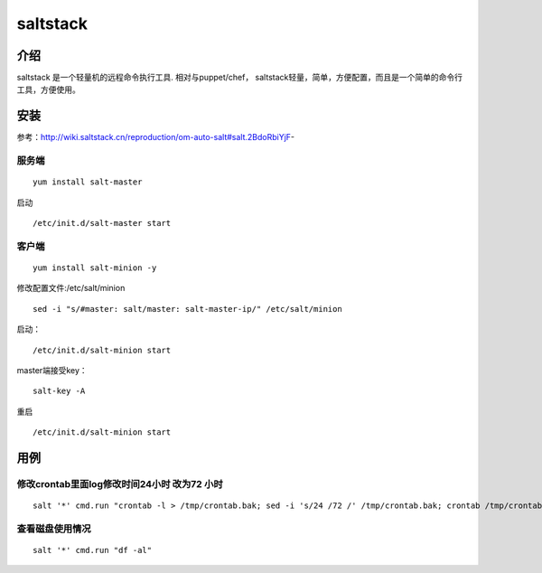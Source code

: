 saltstack
==================

介绍
---------

saltstack 是一个轻量机的远程命令执行工具. 相对与puppet/chef，
saltstack轻量，简单，方便配置，而且是一个简单的命令行工具，方便使用。

安装
---------

参考：http://wiki.saltstack.cn/reproduction/om-auto-salt#salt.2BdoRbiYjF-

服务端
^^^^^^

::

    yum install salt-master

启动

::

    /etc/init.d/salt-master start

客户端
^^^^^^

::

    yum install salt-minion -y

修改配置文件:/etc/salt/minion

::

    sed -i "s/#master: salt/master: salt-master-ip/" /etc/salt/minion

启动：

::

    /etc/init.d/salt-minion start

master端接受key：

::

    salt-key -A

重启

::

    /etc/init.d/salt-minion start

用例
----------------

修改crontab里面log修改时间24小时 改为72 小时
^^^^^^^^^^^^^^^^^^^^^^^^^^^^^^^^^^^^^^^^^^^^

::

    salt '*' cmd.run "crontab -l > /tmp/crontab.bak; sed -i 's/24 /72 /' /tmp/crontab.bak; crontab /tmp/crontab.bak"

查看磁盘使用情况
^^^^^^^^^^^^^^^^

::

    salt '*' cmd.run "df -al"

